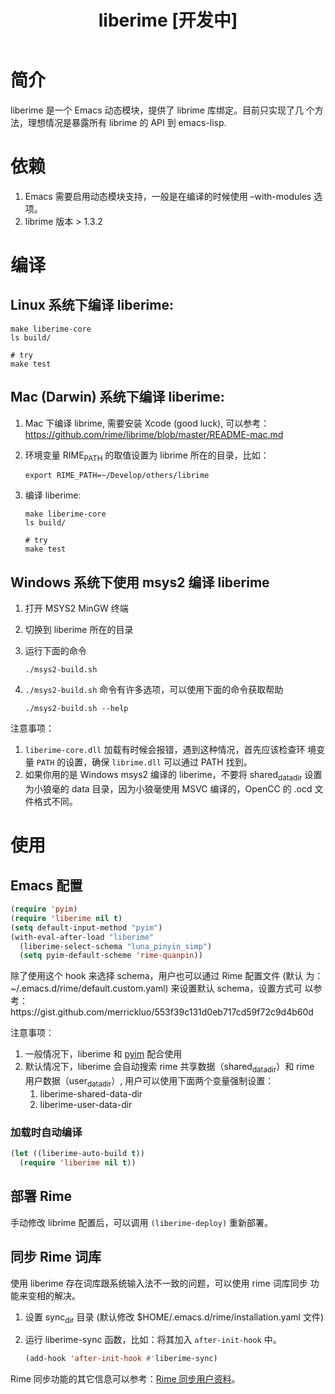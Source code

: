 #+TITLE: liberime [开发中]

* 简介

liberime 是一个 Emacs 动态模块，提供了 librime 库绑定。目前只实现了几
个方法，理想情况是暴露所有 librime 的 API 到 emacs-lisp.

* 依赖
1. Emacs 需要启用动态模块支持，一般是在编译的时候使用 --with-modules
   选项。
2. librime 版本 > 1.3.2

* 编译
** Linux 系统下编译 liberime:

   #+BEGIN_SRC shell
   make liberime-core
   ls build/

   # try
   make test
   #+END_SRC

** Mac (Darwin) 系统下编译 liberime:
1. Mac 下编译 librime, 需要安装 Xcode (good luck), 可以参考：
   [[https://github.com/rime/librime/blob/master/README-mac.md]] 
2. 环境变量 RIME_PATH 的取值设置为 librime 所在的目录，比如：
   #+begin_src shell
   export RIME_PATH=~/Develop/others/librime
   #+end_src
3. 编译 liberime:

   #+BEGIN_SRC shell
   make liberime-core
   ls build/

   # try
   make test
   #+END_SRC

** Windows 系统下使用 msys2 编译 liberime
1. 打开 MSYS2 MinGW 终端
2. 切换到 liberime 所在的目录
3. 运行下面的命令

   #+BEGIN_SRC shell
   ./msys2-build.sh
   #+END_SRC

4. =./msys2-build.sh= 命令有许多选项，可以使用下面的命令获取帮助

   #+BEGIN_SRC shell
   ./msys2-build.sh --help
   #+END_SRC

注意事项：

1. =liberime-core.dll= 加载有时候会报错，遇到这种情况，首先应该检查环
   境变量 =PATH= 的设置，确保 =librime.dll= 可以通过 PATH 找到。
2. 如果你用的是 Windows msys2 编译的 liberime，不要将 shared_data_dir
   设置为小狼毫的 data 目录，因为小狼毫使用 MSVC 编译的，OpenCC 的
   .ocd 文件格式不同。

* 使用
** Emacs 配置
#+BEGIN_SRC emacs-lisp
(require 'pyim)
(require 'liberime nil t)
(setq default-input-method "pyim")
(with-eval-after-load "liberime"
  (liberime-select-schema "luna_pinyin_simp")
  (setq pyim-default-scheme 'rime-quanpin))
#+END_SRC

除了使用这个 hook 来选择 schema，用户也可以通过 Rime 配置文件 (默认
为：~/.emacs.d/rime/default.custom.yaml) 来设置默认 schema，设置方式可
以参考：https://gist.github.com/merrickluo/553f39c131d0eb717cd59f72c9d4b60d

注意事项：
1. 一般情况下，liberime 和 [[https://github.com/tumashu/pyim][pyim]] 配合使用
2. 默认情况下，liberime 会自动搜索 rime 共享数据（shared_data_dir）和
   rime 用户数据（user_data_dir）, 用户可以使用下面两个变量强制设置：
   1. liberime-shared-data-dir
   2. liberime-user-data-dir

*** 加载时自动编译
#+BEGIN_SRC emacs-lisp
(let ((liberime-auto-build t))
  (require 'liberime nil t))
#+END_SRC

** 部署 Rime

手动修改 librime 配置后，可以调用 ~(liberime-deploy)~ 重新部署。

** 同步 Rime 词库
使用 liberime 存在词库跟系统输入法不一致的问题，可以使用 rime 词库同步
功能来变相的解决。

1. 设置 sync_dir 目录 (默认修改 $HOME/.emacs.d/rime/installation.yaml 文件)
2. 运行 liberime-sync 函数，比如：将其加入 ~after-init-hook~ 中。
   #+begin_src emacs-lisp
   (add-hook 'after-init-hook #'liberime-sync)
   #+end_src

Rime 同步功能的其它信息可以参考：[[https://github.com/rime/home/wiki/UserGuide#%E5%90%8C%E6%AD%A5%E7%94%A8%E6%88%B6%E8%B3%87%E6%96%99][Rime 同步用户资料]]。

